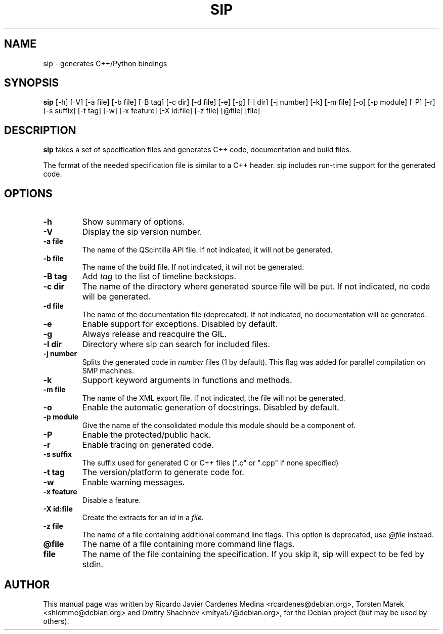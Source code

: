.\"
.\" Created by Ricardo Cardenes Medina <ricardo@conysis.com>
.\" for the Debian 'sip' package
.\"
.TH SIP 1 "2015/05/06"
.SH NAME
sip \- generates C++/Python bindings
.SH SYNOPSIS
.B sip
[\-h] [\-V] [\-a\~file] [\-b\~file] [\-B\~tag] [\-c\~dir] [\-d\~file] [\-e] [\-g]
[\-I\~dir] [\-j\~number] [\-k] [\-m\~file] [\-o] [\-p\~module] [\-P] [\-r] [\-s\~suffix]
[\-t\~tag] [\-w] [\-x\~feature] [\-X\~id:file] [\-z\~file] [@file] [file]
.SH DESCRIPTION
.B sip
takes a set of specification files and generates C++ code, documentation and build files.

The format of the needed specification file is similar to a C++ header.
sip includes run-time support for the generated code.
.SH OPTIONS
.TP
.B \-h
Show summary of options.
.TP
.B \-V
Display the sip version number.
.TP
.B \-a file
The name of the QScintilla API file. If not indicated, it will not
be generated.
.TP
.B \-b file
The name of the build file. If not indicated, it will not be generated.
.TP
.B \-B tag
Add \fItag\fR to the list of timeline backstops.
.TP
.B \-c dir
The name of the directory where generated source file will be put.
If not indicated, no code will be generated.
.TP
.B \-d file
The name of the documentation file (deprecated).
If not indicated, no documentation will be generated.
.TP
.B \-e
Enable support for exceptions. Disabled by default.
.TP
.B \-g
Always release and reacquire the GIL.
.TP
.B \-I dir
Directory where sip can search for included files.
.TP
.B \-j number
Splits the generated code in \fInumber\fR files (1 by default). This
flag was added for parallel compilation on SMP machines.
.TP
.B \-k
Support keyword arguments in functions and methods.
.TP
.B \-m file
The name of the XML export file. If not indicated, the file will not be generated.
.TP
.B \-o
Enable the automatic generation of docstrings. Disabled by default.
.TP
.B \-p module
Give the name of the consolidated module this module should be a component of.
.TP
.B \-P
Enable the protected/public hack.
.TP
.B \-r
Enable tracing on generated code.
.TP
.B \-s suffix
The suffix used for generated C or C++ files (".c" or ".cpp" if none specified)
.TP
.B \-t tag
The version/platform to generate code for.
.TP
.B \-w
Enable warning messages.
.TP
.B \-x feature
Disable a feature.
.TP
.B \-X id:file
Create the extracts for an \fIid\fR in a \fIfile\fR.
.TP
.B \-z file
The name of a file containing additional command line flags.
This option is deprecated, use \fI@file\fR instead.
.TP
.B @file
The name of a file containing more command line flags.
.TP
.B file
The name of the file containing the specification. If you skip it,
sip will expect to be fed by stdin.
.SH AUTHOR
This manual page was written by Ricardo Javier Cardenes Medina <rcardenes@debian.org>,
Torsten Marek <shlomme@debian.org> and Dmitry Shachnev <mitya57@debian.org>,
for the Debian project (but may be used by others).
